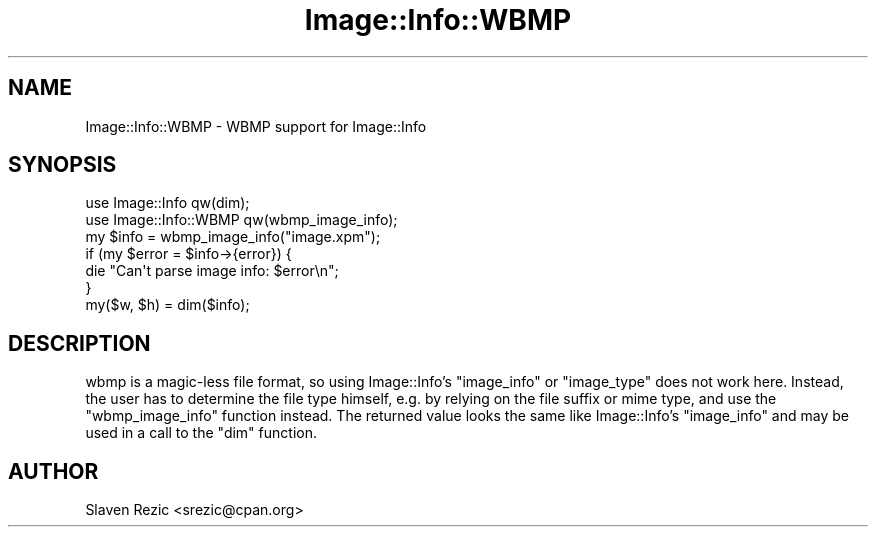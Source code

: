 .\" Automatically generated by Pod::Man 4.14 (Pod::Simple 3.40)
.\"
.\" Standard preamble:
.\" ========================================================================
.de Sp \" Vertical space (when we can't use .PP)
.if t .sp .5v
.if n .sp
..
.de Vb \" Begin verbatim text
.ft CW
.nf
.ne \\$1
..
.de Ve \" End verbatim text
.ft R
.fi
..
.\" Set up some character translations and predefined strings.  \*(-- will
.\" give an unbreakable dash, \*(PI will give pi, \*(L" will give a left
.\" double quote, and \*(R" will give a right double quote.  \*(C+ will
.\" give a nicer C++.  Capital omega is used to do unbreakable dashes and
.\" therefore won't be available.  \*(C` and \*(C' expand to `' in nroff,
.\" nothing in troff, for use with C<>.
.tr \(*W-
.ds C+ C\v'-.1v'\h'-1p'\s-2+\h'-1p'+\s0\v'.1v'\h'-1p'
.ie n \{\
.    ds -- \(*W-
.    ds PI pi
.    if (\n(.H=4u)&(1m=24u) .ds -- \(*W\h'-12u'\(*W\h'-12u'-\" diablo 10 pitch
.    if (\n(.H=4u)&(1m=20u) .ds -- \(*W\h'-12u'\(*W\h'-8u'-\"  diablo 12 pitch
.    ds L" ""
.    ds R" ""
.    ds C` ""
.    ds C' ""
'br\}
.el\{\
.    ds -- \|\(em\|
.    ds PI \(*p
.    ds L" ``
.    ds R" ''
.    ds C`
.    ds C'
'br\}
.\"
.\" Escape single quotes in literal strings from groff's Unicode transform.
.ie \n(.g .ds Aq \(aq
.el       .ds Aq '
.\"
.\" If the F register is >0, we'll generate index entries on stderr for
.\" titles (.TH), headers (.SH), subsections (.SS), items (.Ip), and index
.\" entries marked with X<> in POD.  Of course, you'll have to process the
.\" output yourself in some meaningful fashion.
.\"
.\" Avoid warning from groff about undefined register 'F'.
.de IX
..
.nr rF 0
.if \n(.g .if rF .nr rF 1
.if (\n(rF:(\n(.g==0)) \{\
.    if \nF \{\
.        de IX
.        tm Index:\\$1\t\\n%\t"\\$2"
..
.        if !\nF==2 \{\
.            nr % 0
.            nr F 2
.        \}
.    \}
.\}
.rr rF
.\" ========================================================================
.\"
.IX Title "Image::Info::WBMP 3"
.TH Image::Info::WBMP 3 "2013-01-28" "perl v5.32.0" "User Contributed Perl Documentation"
.\" For nroff, turn off justification.  Always turn off hyphenation; it makes
.\" way too many mistakes in technical documents.
.if n .ad l
.nh
.SH "NAME"
Image::Info::WBMP \- WBMP support for Image::Info
.SH "SYNOPSIS"
.IX Header "SYNOPSIS"
.Vb 2
\& use Image::Info qw(dim);
\& use Image::Info::WBMP qw(wbmp_image_info);
\&
\& my $info = wbmp_image_info("image.xpm");
\& if (my $error = $info\->{error}) {
\&     die "Can\*(Aqt parse image info: $error\en";
\& }
\& my($w, $h) = dim($info);
.Ve
.SH "DESCRIPTION"
.IX Header "DESCRIPTION"
wbmp is a magic-less file format, so using Image::Info's
\&\f(CW\*(C`image_info\*(C'\fR or \f(CW\*(C`image_type\*(C'\fR does not work here. Instead, the user
has to determine the file type himself, e.g. by relying on the file
suffix or mime type, and use the \f(CW\*(C`wbmp_image_info\*(C'\fR function instead.
The returned value looks the same like Image::Info's \f(CW\*(C`image_info\*(C'\fR
and may be used in a call to the \f(CW\*(C`dim\*(C'\fR function.
.SH "AUTHOR"
.IX Header "AUTHOR"
Slaven Rezic <srezic@cpan.org>
